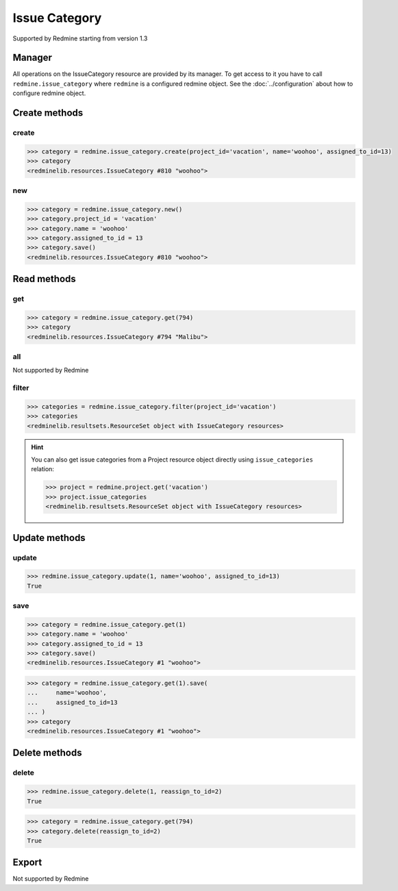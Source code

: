 Issue Category
==============

Supported by Redmine starting from version 1.3

Manager
-------

All operations on the IssueCategory resource are provided by its manager. To get
access to it you have to call ``redmine.issue_category`` where ``redmine`` is a configured
redmine object. See the :doc:`../configuration` about how to configure redmine object.

Create methods
--------------

create
++++++

.. py:method:: create(**fields)
   :module: redminelib.managers.ResourceManager
   :noindex:

   Creates new IssueCategory resource with given fields and saves it to the Redmine.

   :param project_id: (required). Id or identifier of issue category's project.
   :type project_id: int or string
   :param string name: (required). Issue category name.
   :param int assigned_to_id: (optional). The id of the user assigned to the category
    (new issues with this category will be assigned by default to this user).
   :return: :ref:`Resource` object

.. code-block:: python

   >>> category = redmine.issue_category.create(project_id='vacation', name='woohoo', assigned_to_id=13)
   >>> category
   <redminelib.resources.IssueCategory #810 "woohoo">

new
+++

.. py:method:: new()
   :module: redminelib.managers.ResourceManager
   :noindex:

   Creates new empty IssueCategory resource but saves it to the Redmine only when ``save()`` is called, also
   calls ``pre_create()`` and ``post_create()`` methods of the :ref:`Resource` object. Valid attributes
   are the same as for ``create()`` method above.

   :return: :ref:`Resource` object

.. code-block:: python

   >>> category = redmine.issue_category.new()
   >>> category.project_id = 'vacation'
   >>> category.name = 'woohoo'
   >>> category.assigned_to_id = 13
   >>> category.save()
   <redminelib.resources.IssueCategory #810 "woohoo">

Read methods
------------

get
+++

.. py:method:: get(resource_id)
   :module: redminelib.managers.ResourceManager
   :noindex:

   Returns single IssueCategory resource from Redmine by its id.

   :param int resource_id: (required). Id of the issue category.
   :return: :ref:`Resource` object

.. code-block:: python

   >>> category = redmine.issue_category.get(794)
   >>> category
   <redminelib.resources.IssueCategory #794 "Malibu">

all
+++

Not supported by Redmine

filter
++++++

.. py:method:: filter(**filters)
   :module: redminelib.managers.ResourceManager
   :noindex:

   Returns IssueCategory resources that match the given lookup parameters.

   :param project_id: (required). Get issue categories from the project with the
    given id, where id is either project id or project identifier.
   :type project_id: int or string
   :param int limit: (optional). How much resources to return.
   :param int offset: (optional). Starting from what resource to return the other resources.
   :return: :ref:`ResourceSet` object

.. code-block:: python

   >>> categories = redmine.issue_category.filter(project_id='vacation')
   >>> categories
   <redminelib.resultsets.ResourceSet object with IssueCategory resources>

.. hint::

   You can also get issue categories from a Project resource object directly using
   ``issue_categories`` relation:

   .. code-block:: python

      >>> project = redmine.project.get('vacation')
      >>> project.issue_categories
      <redminelib.resultsets.ResourceSet object with IssueCategory resources>

Update methods
--------------

update
++++++

.. py:method:: update(resource_id, **fields)
   :module: redminelib.managers.ResourceManager
   :noindex:

   Updates values of given fields of an IssueCategory resource and saves them to the Redmine.

   :param int resource_id: (required). Issue category id.
   :param string name: (optional). Issue category name.
   :param int assigned_to_id: (optional). The id of the user assigned to the
    category (new issues with this category will be assigned by default to this user).
   :return: True

.. code-block:: python

   >>> redmine.issue_category.update(1, name='woohoo', assigned_to_id=13)
   True

save
++++

.. py:method:: save(**attrs)
   :module: redminelib.resources.IssueCategory
   :noindex:

   Saves the current state of an IssueCategory resource to the Redmine. Attrs that
   can be changed are the same as for ``update()`` method above.

   :return: :ref:`Resource` object

.. code-block:: python

   >>> category = redmine.issue_category.get(1)
   >>> category.name = 'woohoo'
   >>> category.assigned_to_id = 13
   >>> category.save()
   <redminelib.resources.IssueCategory #1 "woohoo">

.. versionadded:: 2.1.0 Alternative syntax was introduced.

.. code-block:: python

   >>> category = redmine.issue_category.get(1).save(
   ...     name='woohoo',
   ...     assigned_to_id=13
   ... )
   >>> category
   <redminelib.resources.IssueCategory #1 "woohoo">

Delete methods
--------------

delete
++++++

.. py:method:: delete(resource_id, **params)
   :module: redminelib.managers.ResourceManager
   :noindex:

   Deletes single IssueCategory resource from Redmine by its id.

   :param int resource_id: (required). Issue category id.
   :param int reassign_to_id: (optional). When there are issues assigned to the
    category you are deleting, this parameter lets you reassign these issues to the
    category with given id.
   :return: True

.. code-block:: python

   >>> redmine.issue_category.delete(1, reassign_to_id=2)
   True

.. py:method:: delete()
   :module: redminelib.resources.IssueCategory
   :noindex:

   Deletes current IssueCategory resource object from Redmine.

   :param int reassign_to_id: (optional). When there are issues assigned to the
    category you are deleting, this parameter lets you reassign these issues to the
    category with given id.
   :return: True

.. code-block:: python

   >>> category = redmine.issue_category.get(794)
   >>> category.delete(reassign_to_id=2)
   True

Export
------

Not supported by Redmine
